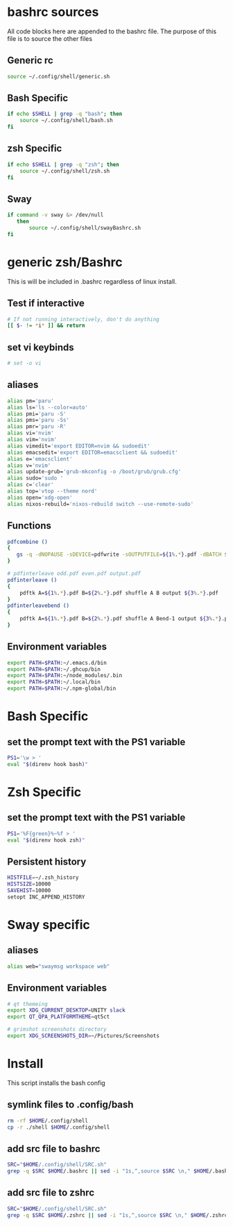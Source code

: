 * bashrc sources
:PROPERTIES:
:HEADER-ARGS: :tangle SRC.sh
:END:
All code blocks here are appended to the bashrc file. The purpose of this file is to source the other files
** Generic rc
#+begin_src sh
source ~/.config/shell/generic.sh
#+end_src
** Bash Specific
#+begin_src sh
if echo $SHELL | grep -q "bash"; then
    source ~/.config/shell/bash.sh
fi
#+end_src
** zsh Specific
#+begin_src sh
if echo $SHELL | grep -q "zsh"; then
    source ~/.config/shell/zsh.sh
fi
#+end_src

** Sway
#+begin_src sh
if command -v sway &> /dev/null
   then
       source ~/.config/shell/swayBashrc.sh
fi
#+end_src
* generic zsh/Bashrc
:PROPERTIES:
:HEADER-ARGS: :tangle generic.sh
:END:
This is will be included in .bashrc regardless of linux install.
** Test if interactive
#+begin_src sh
# If not running interactively, don't do anything
[[ $- != *i* ]] && return
#+end_src
** set vi keybinds
#+begin_src sh
# set -o vi
#+end_src
** aliases
#+begin_src sh
alias pm='paru'
alias ls='ls --color=auto'
alias pmi='paru -S'
alias pms='paru -Ss'
alias pmr='paru -R'
alias vi='nvim'
alias vim='nvim'
alias vimedit='export EDITOR=nvim && sudoedit'
alias emacsedit='export EDITOR=emacsclient && sudoedit'
alias e='emacsclient'
alias v='nvim'
alias update-grub='grub-mkconfig -o /boot/grub/grub.cfg'
alias sudo='sudo '
alias c='clear'
alias top='vtop --theme nord'
alias open='xdg-open'
alias nixos-rebuild='nixos-rebuild switch --use-remote-sudo'
#+end_src
** Functions
#+begin_src sh
pdfcombine ()
{
   gs -q -dNOPAUSE -sDEVICE=pdfwrite -sOUTPUTFILE=${1%.*}.pdf -dBATCH ${@:2}
}

# pdfinterleave odd.pdf even.pdf output.pdf
pdfinterleave ()
{
    pdftk A=${1%.*}.pdf B=${2%.*}.pdf shuffle A B output ${3%.*}.pdf
}
pdfinterleavebend ()
{
    pdftk A=${1%.*}.pdf B=${2%.*}.pdf shuffle A Bend-1 output ${3%.*}.pdf
}
#+end_src
** Environment variables
#+begin_src sh
export PATH=$PATH:~/.emacs.d/bin
export PATH=$PATH:~/.ghcup/bin
export PATH=$PATH:~/node_modules/.bin
export PATH=$PATH:~/.local/bin
export PATH=$PATH:~/.npm-global/bin
#+end_src
* Bash Specific
:PROPERTIES:
:HEADER-ARGS: :tangle bash.sh
:END:
** set the prompt text with the PS1 variable
#+begin_src sh
PS1='\w > '
eval "$(direnv hook bash)"
#+end_src
* Zsh Specific
:PROPERTIES:
:HEADER-ARGS: :tangle zsh.sh
:END:
** set the prompt text with the PS1 variable
#+begin_src sh
PS1='%F{green}%~%f > '
eval "$(direnv hook zsh)"

#+end_src
** Persistent history
#+begin_src sh
HISTFILE=~/.zsh_history
HISTSIZE=10000
SAVEHIST=10000
setopt INC_APPEND_HISTORY
#+end_src
* Sway specific
:PROPERTIES:
:HEADER-ARGS: :tangle swayBashrc.sh
:END:
** aliases
#+begin_src sh
alias web="swaymsg workspace web"
#+end_src
** Environment variables
#+begin_src sh
# qt themeing
export XDG_CURRENT_DESKTOP=UNITY slack
export QT_QPA_PLATFORMTHEME=qt5ct

# grimshot screenshots directory
export XDG_SCREENSHOTS_DIR=~/Pictures/Screenshots
#+end_src

* Install
:PROPERTIES:
:HEADER-ARGS: :tangle ../installShell.sh
:END:
This script installs the bash config
** symlink files to .config/bash
#+begin_src sh
rm -rf $HOME/.config/shell
cp -r ./shell $HOME/.config/shell
#+end_src

** add src file to bashrc
#+begin_src sh
SRC="$HOME/.config/shell/SRC.sh"
grep -q $SRC $HOME/.bashrc || sed -i "1s,^,source $SRC \n," $HOME/.bashrc
#+end_src
** add src file to zshrc
#+begin_src sh
SRC="$HOME/.config/shell/SRC.sh"
grep -q $SRC $HOME/.zshrc || sed -i "1s,^,source $SRC \n," $HOME/.zshrc
#+end_src

* Local Variables :noexport:
local variables:
org-export-babel-evaluate: nil
eval: (add-hook 'after-save-hook 'org-babel-tangle t t)
end:
